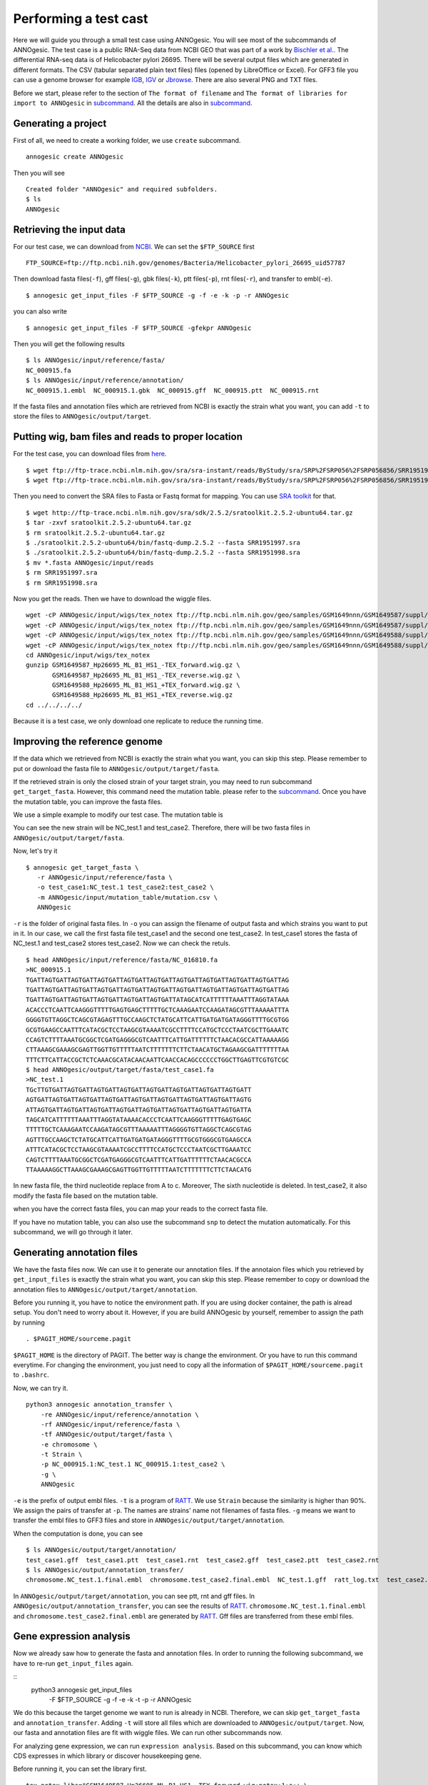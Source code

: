 Performing a test cast
===================

Here we will guide you through a small test case using ANNOgesic. 
You will see most of the subcommands of ANNOgesic. The test case is a public 
RNA-Seq data from NCBI GEO that was part of a work by
`Bischler et al. <http://www.ncbi.nlm.nih.gov/geo/query/acc.cgi?acc=GSE67564>`_.
The differential RNA-seq data is of Helicobacter pylori 26695. 
There will be several output files which are generated in different formats. 
The CSV (tabular separated plain text files) files (opened by LibreOffice or Excel). 
For GFF3 file you can use a genome browser for example `IGB <http://bioviz.org/igb/index.html>`_, 
`IGV <https://www.broadinstitute.org/igv/>`_ or `Jbrowse <http://jbrowse.org/>`_.
There are also several PNG and TXT files.

Before we start, please refer to the section of ``The format of filename`` and 
``The format of libraries for import to ANNOgesic`` in 
`subcommand <https://github.com/Sung-Huan/ANNOgesic/blob/master/docs/source/subcommands.rst>`_. 
All the details are also in `subcommand <https://github.com/Sung-Huan/ANNOgesic/blob/master/docs/source/subcommands.rst>`_.

Generating a project
--------------------

First of all, we need to create a working folder, we use ``create`` subcommand.

::

    annogesic create ANNOgesic

Then you will see 

::

    Created folder "ANNOgesic" and required subfolders.
    $ ls 
    ANNOgesic

Retrieving the input data
-------------------

For our test case, we can download from `NCBI <ftp://ftp.ncbi.nih.gov/genomes/Bacteria/Helicobacter_pylori_26695_uid57787/>`_.
We can set the ``$FTP_SOURCE`` first

::

    FTP_SOURCE=ftp://ftp.ncbi.nih.gov/genomes/Bacteria/Helicobacter_pylori_26695_uid57787

Then download fasta files(``-f``), gff files(``-g``), gbk files(``-k``), ptt files(``-p``), 
rnt files(``-r``), and transfer to embl(``-e``).

::

    $ annogesic get_input_files -F $FTP_SOURCE -g -f -e -k -p -r ANNOgesic

you can also write 

::

    $ annogesic get_input_files -F $FTP_SOURCE -gfekpr ANNOgesic

Then you will get the following results

::

    $ ls ANNOgesic/input/reference/fasta/
    NC_000915.fa
    $ ls ANNOgesic/input/reference/annotation/
    NC_000915.1.embl  NC_000915.1.gbk  NC_000915.gff  NC_000915.ptt  NC_000915.rnt

If the fasta files and annotation files which are retrieved from NCBI is exactly the strain what you want,
you can add ``-t`` to store the files to ``ANNOgesic/output/target``.

Putting wig, bam files and reads to proper location
------------------
For the test case, you can download files from 
`here <http://www.ncbi.nlm.nih.gov/geo/query/acc.cgi?acc=GSE67564>`_.

::

    $ wget ftp://ftp-trace.ncbi.nlm.nih.gov/sra/sra-instant/reads/ByStudy/sra/SRP%2FSRP056%2FSRP056856/SRR1951997/SRR1951997.sra
    $ wget ftp://ftp-trace.ncbi.nlm.nih.gov/sra/sra-instant/reads/ByStudy/sra/SRP%2FSRP056%2FSRP056856/SRR1951998/SRR1951998.sra

Then you need to convert the SRA files to Fasta or Fastq format for mapping. You can 
use `SRA toolkit <http://www.ncbi.nlm.nih.gov/books/NBK158900/>`_ for that.

::
  
   $ wget http://ftp-trace.ncbi.nlm.nih.gov/sra/sdk/2.5.2/sratoolkit.2.5.2-ubuntu64.tar.gz
   $ tar -zxvf sratoolkit.2.5.2-ubuntu64.tar.gz
   $ rm sratoolkit.2.5.2-ubuntu64.tar.gz
   $ ./sratoolkit.2.5.2-ubuntu64/bin/fastq-dump.2.5.2 --fasta SRR1951997.sra
   $ ./sratoolkit.2.5.2-ubuntu64/bin/fastq-dump.2.5.2 --fasta SRR1951998.sra
   $ mv *.fasta ANNOgesic/input/reads
   $ rm SRR1951997.sra
   $ rm SRR1951998.sra

Now you get the reads. Then we have to download the wiggle files.

::

    wget -cP ANNOgesic/input/wigs/tex_notex ftp://ftp.ncbi.nlm.nih.gov/geo/samples/GSM1649nnn/GSM1649587/suppl/GSM1649587%5FHp26695%5FML%5FB1%5FHS1%5F%2DTEX%5Fforward%2Ewig%2Egz
    wget -cP ANNOgesic/input/wigs/tex_notex ftp://ftp.ncbi.nlm.nih.gov/geo/samples/GSM1649nnn/GSM1649587/suppl/GSM1649587%5FHp26695%5FML%5FB1%5FHS1%5F%2DTEX%5Freverse%2Ewig%2Egz
    wget -cP ANNOgesic/input/wigs/tex_notex ftp://ftp.ncbi.nlm.nih.gov/geo/samples/GSM1649nnn/GSM1649588/suppl/GSM1649588%5FHp26695%5FML%5FB1%5FHS1%5F%2BTEX%5Fforward%2Ewig%2Egz
    wget -cP ANNOgesic/input/wigs/tex_notex ftp://ftp.ncbi.nlm.nih.gov/geo/samples/GSM1649nnn/GSM1649588/suppl/GSM1649588%5FHp26695%5FML%5FB1%5FHS1%5F%2BTEX%5Freverse%2Ewig%2Egz
    cd ANNOgesic/input/wigs/tex_notex
    gunzip GSM1649587_Hp26695_ML_B1_HS1_-TEX_forward.wig.gz \
           GSM1649587_Hp26695_ML_B1_HS1_-TEX_reverse.wig.gz \
           GSM1649588_Hp26695_ML_B1_HS1_+TEX_forward.wig.gz \
           GSM1649588_Hp26695_ML_B1_HS1_+TEX_reverse.wig.gz
    cd ../../../../

Because it is a test case, we only download one replicate to reduce the running time.

Improving the reference genome
------------------

If the data which we retrieved from NCBI is exactly the strain what you want, you can skip this step. 
Please remember to put or download the fasta file to ``ANNOgesic/output/target/fasta``.

If the retrieved strain is only the closed strain of your target strain, you may need to run 
subcommand ``get_target_fasta``. However, this command need the mutation table. please refer 
to the `subcommand <https://github.com/Sung-Huan/ANNOgesic/blob/master/docs/source/subcommands.rst>`_. 
Once you have the mutation table, you can improve the fasta files.

We use a simple example to modify our test case. The mutation table is 

==========   ============    ============   ========    =========    ====================    =============    =======    ===========
#target_id   reference_id    reference_nt   position    target_nt    impact of correction    locus tag        gene       Description
----------   ------------    ------------   --------    ---------    --------------------    -------------    -------    -----------
NC_test.1    NC_000915.1     a              3           c            (blank)                 SAOUHSC_00002    dnaA        XXXXXX
NC_test.1    NC_000915.1     t              6           -            deletion                (blank)	      (blank)     YYYYYY
test_case2   NC_000915.1     -              6           g            insertion               SAOUHSC_00132    (blank)     (blank)
==========   ===========     ============   ========    =========    ====================    =============    =======     ==========	

You can see the new strain will be NC_test.1 and test_case2. Therefore, there will be 
two fasta files in ``ANNOgesic/output/target/fasta``.

Now, let's try it

::

     $ annogesic get_target_fasta \
        -r ANNOgesic/input/reference/fasta \
        -o test_case1:NC_test.1 test_case2:test_case2 \
        -m ANNOgesic/input/mutation_table/mutation.csv \
        ANNOgesic

``-r`` is the folder of original fasta files. In ``-o`` you can assign the filename of output fasta and 
which strains you want to put in it. In our case, we call the first fasta file test_case1 and the 
second one test_case2. In test_case1 stores the fasta of NC_test.1 and test_case2 stores test_case2. 
Now we can check the retuls.

::

    $ head ANNOgesic/input/reference/fasta/NC_016810.fa
    >NC_000915.1
    TGATTAGTGATTAGTGATTAGTGATTAGTGATTAGTGATTAGTGATTAGTGATTAGTGATTAGTGATTAG
    TGATTAGTGATTAGTGATTAGTGATTAGTGATTAGTGATTAGTGATTAGTGATTAGTGATTAGTGATTAG
    TGATTAGTGATTAGTGATTAGTGATTAGTGATTAGTGATTATAGCATCATTTTTTAAATTTAGGTATAAA
    ACACCCTCAATTCAAGGGTTTTTGAGTGAGCTTTTTGCTCAAAGAATCCAAGATAGCGTTTAAAAATTTA
    GGGGTGTTAGGCTCAGCGTAGAGTTTGCCAAGCTCTATGCATTCATTGATGATGATAGGGTTTTGCGTGG
    GCGTGAAGCCAATTTCATACGCTCCTAAGCGTAAAATCGCCTTTTCCATGCTCCCTAATCGCTTGAAATC
    CCAGTCTTTTAAATGCGGCTCGATGAGGGCGTCAATTTCATTGATTTTTTCTAACACGCCATTAAAAAGG
    CTTAAAGCGAAAGCGAGTTGGTTGTTTTTAATCTTTTTTTCTTCTAACATGCTAGAAGCGATTTTTTTAA
    TTTCTTCATTACCGCTCTCAAACGCATACAACAATTCAACCACAGCCCCCCTGGCTTGAGTTCGTGTCGC
    $ head ANNOgesic/output/target/fasta/test_case1.fa
    >NC_test.1
    TGcTTGTGATTAGTGATTAGTGATTAGTGATTAGTGATTAGTGATTAGTGATTAGTGATT
    AGTGATTAGTGATTAGTGATTAGTGATTAGTGATTAGTGATTAGTGATTAGTGATTAGTG
    ATTAGTGATTAGTGATTAGTGATTAGTGATTAGTGATTAGTGATTAGTGATTAGTGATTA
    TAGCATCATTTTTTAAATTTAGGTATAAAACACCCTCAATTCAAGGGTTTTTGAGTGAGC
    TTTTTGCTCAAAGAATCCAAGATAGCGTTTAAAAATTTAGGGGTGTTAGGCTCAGCGTAG
    AGTTTGCCAAGCTCTATGCATTCATTGATGATGATAGGGTTTTGCGTGGGCGTGAAGCCA
    ATTTCATACGCTCCTAAGCGTAAAATCGCCTTTTCCATGCTCCCTAATCGCTTGAAATCC
    CAGTCTTTTAAATGCGGCTCGATGAGGGCGTCAATTTCATTGATTTTTTCTAACACGCCA
    TTAAAAAGGCTTAAAGCGAAAGCGAGTTGGTTGTTTTTAATCTTTTTTTCTTCTAACATG

In new fasta file, the third nucleotide replace from A to c. Moreover, The sixth nucleotide is deleted.
In test_case2, it also modify the fasta file based on the mutation table.

when you have the correct fasta files, you can map your reads to the correct fasta file.

If you have no mutation table, you can also use the subcommand ``snp`` to detect the mutation automatically. 
For this subcommand, we will go through it later.

Generating annotation files
-------------------

We have the fasta files now. We can use it to generate our annotation files. If the annotaion files which 
you retrieved by ``get_input_files`` is exactly the strain what you want, you can skip this step. Please 
remember to copy or download the annotation files to ``ANNOgesic/output/target/annotation``.

Before you running it, you have to notice the environment path. If you are using docker container, the 
path is alread setup. You don't need to worry about it. However, if you are build ANNOgesic by 
yourself, remember to assign the path by running

::

    . $PAGIT_HOME/sourceme.pagit

``$PAGIT_HOME`` is the directory of PAGIT. The better way is change the environment. Or you have to run 
this command everytime. For changing the environment, you just need to copy all the information of 
``$PAGIT_HOME/sourceme.pagit`` to ``.bashrc``.

Now, we can try it.

::

    python3 annogesic annotation_transfer \
        -re ANNOgesic/input/reference/annotation \
        -rf ANNOgesic/input/reference/fasta \
        -tf ANNOgesic/output/target/fasta \
        -e chromosome \
        -t Strain \
        -p NC_000915.1:NC_test.1 NC_000915.1:test_case2 \
        -g \
        ANNOgesic

``-e`` is the prefix of output embl files. ``-t`` is a program of `RATT <http://ratt.sourceforge.net/>`_.
We use ``Strain`` because the similarity is higher than 90%. We assign the pairs of transfer at ``-p``. 
The names are strains' name not filenames of fasta files. ``-g`` means we want to transfer the embl files 
to GFF3 files and store in ``ANNOgesic/output/target/annotation``.

When the computation is done, you can see

::

    $ ls ANNOgesic/output/target/annotation/
    test_case1.gff  test_case1.ptt  test_case1.rnt  test_case2.gff  test_case2.ptt  test_case2.rnt
    $ ls ANNOgesic/output/annotation_transfer/
    chromosome.NC_test.1.final.embl  chromosome.test_case2.final.embl  NC_test.1.gff  ratt_log.txt  test_case2.gff

In ``ANNOgesic/output/target/annotation``, you can see ptt, rnt and gff files. In ``ANNOgesic/output/annotation_transfer``,
you can see the results of `RATT <http://ratt.sourceforge.net/>`_. ``chromosome.NC_test.1.final.embl`` and 
``chromosome.test_case2.final.embl`` are generated by `RATT <http://ratt.sourceforge.net/>`_. Gff files are 
transferred from these embl files.

Gene expression analysis
-----------------

Now we already saw how to generate the fasta and annotation files. In order to running
the following subcommand, we have to re-run ``get_input_files`` again.

:: 
    python3 annogesic get_input_files \
        -F $FTP_SOURCE \
        -g \
        -f \
        -e \
        -k \
        -t \
        -p \
        -r \
        ANNOgesic

We do this because the target genome we want to run is already in NCBI. Therefore, we can skip ``get_target_fasta`` 
and ``annotation_transfer``. Adding ``-t`` will store all files which are downloaded to ``ANNOgesic/output/target``.
Now, our fasta and annotation files are fit with wiggle files. We can run other subcommands now.

For analyzing gene expression, we can run ``expression analysis``. Based on this subcommand, you can 
know which CDS expresses in which library or discover housekeeping gene.

Before running it, you can set the library first.

::

    tex_notex_libs="GSM1649587_Hp26695_ML_B1_HS1_-TEX_forward.wig:notex:1:a:+ \
                    GSM1649587_Hp26695_ML_B1_HS1_-TEX_reverse.wig:notex:1:a:- \
                    GSM1649588_Hp26695_ML_B1_HS1_+TEX_forward.wig:tex:1:a:+ \
                    GSM1649588_Hp26695_ML_B1_HS1_+TEX_reverse.wig:tex:1:a:-"

The command would be like

::

    python3 annogesic expression_analysis \
        -g ANNOgesic/output/target/annotation \
        -tl $tex_notex_libs \
        -tw ANNOgesic/input/wigs/tex_notex \
        -f CDS \
        -rt 1 \
        ANNOgesic

It will generate several gff files and statistics files.

::

    $ ls ANNOgesic/output/target/annotation/for_libs/gffs
    NC_000915_CDS_1_texnotex.gff  NC_000915_CDS_all_libs.gff  NC_000915_CDS_at_least_one_lib.gff  NC_000915_CDS_no_express.gff
    $ ls ANNOgesic/output/target/annotation/for_libs/statistics
    CDS_high_express_analysis_0-500.png     CDS_high_express_analysis_500-1000.png NC_000915_CDS.csv

``NC_000915_CDS_1_texnotex.gff`` stores the CDS which express in the library of 1_texnotex. In our definition 
of library, it is ``GSM1649587_Hp26695_ML_B1_HS1``. ``NC_000915_CDS_all_lib.gff`` is the CDS which express in all libraries.
``NC_000915_CDS_at_least_one_lib.gff`` stores the CDS which express at least one library. ``NC_000915_CDS_no_express.gff`` 
is the CDS which don't express in any libraries.
``CDS_high_express_analysis_0-500.png`` is the heatmap for first 500 CDS according to locus tag.
``CDS_high_express_analysis_500-1000.png`` is the heatmap from 500 to 1000 CDS according to locus tag.

TSS and processing site prediction and optimization
-----------------

Before running ``tsspredator``, if you want to use the optimized parameters, 
you need to run ``optimize_TSSpredator`` first.

Then need to manual check some TSS. In our experience, we recommand you detect more than 50 TSS and longer than 100kb. 
For test case, we can just copy the default parameter as a manual detected ones. This is only for test. If you are 
running your own data and you have manual detected TSS, please use it.

::

    python3 annogesic tsspredator \
        -w ANNOgesic/input/wigs/tex_notex \
        -f ANNOgesic/output/target/fasta \
        -g ANNOgesic/output/target/annotation \
        -l $tex_notex_libs \
        -p test \
        ANNOgesic
    mv ANNOgesic/output/TSS/gffs/NC_000915_TSS.gff ANNOgesic/input/manual_TSS

Now, we have a fake manual detected TSS file. we can try optimization of TSS right now.

::

    python3 annogesic optimize_tsspredator \
        -w ANNOgesic/input/wigs/tex_notex \
        -fs ANNOgesic/output/target/fasta \
        -g ANNOgesic/output/target/annotation \
        -n NC_000915.1 \
        -l $tex_notex_libs \
        -p TSS -s 25 \
        -m ANNOgesic/input/manual_TSS/NC_000915_TSS.gff  \
        ANNOgesic
    ...
    Current Parameter:step=16_height=0.5_reduction_height=0.1_factor=8.3_reduction_factor=2.4_base_height=0.068_enrichment_factor=3.0_processing_factor=2.4
    Current:TP=665  TP_rate=0.38394919168591224     FP=23   FP_rate=1.3804403604749916e-05  FN=1067 Missing_ratio=0.6160508083140878
    Best Parameter:height=0.5       reduction_height=0.1    factor=8.3      reduction_factor=2.4    base_height=0.068       enrichment_factor=3.0   processing_factor=2.4
    Best:TP=665     TP_rate=0.38394919168591224     FP=23   FP_rate=1.3804403604749916e-05  FN=1067 Missing_ratio=0.6160508083140878
    Current Parameter:step=17_height=0.5_reduction_height=0.1_factor=9.6_reduction_factor=6.4_base_height=0.1_enrichment_factor=3.0_processing_factor=1.0
    Current:TP=539  TP_rate=0.3112009237875289      FP=13   FP_rate=7.802488993989082e-06   FN=1193 Missing_ratio=0.6887990762124712
    Best Parameter:height=0.5       reduction_height=0.1    factor=8.3      reduction_factor=2.4    base_height=0.068       enrichment_factor=3.0   processing_factor=2.4
    Best:TP=665     TP_rate=0.38394919168591224     FP=23   FP_rate=1.3804403604749916e-05  FN=1067 Missing_ratio=0.6160508083140878
    Current Parameter:step=18_height=1.4_reduction_height=0.1_factor=8.3_reduction_factor=2.8_base_height=0.1_enrichment_factor=3.0_processing_factor=1.0
    Current:TP=433  TP_rate=0.25    FP=11   FP_rate=6.602106071836916e-06   FN=1299 Missing_ratio=0.75
    Best Parameter:height=0.5       reduction_height=0.1    factor=8.3      reduction_factor=2.4    base_height=0.068       enrichment_factor=3.0   processing_factor=2.4
    Best:TP=665     TP_rate=0.38394919168591224     FP=23   FP_rate=1.3804403604749916e-05  FN=1067 Missing_ratio=0.6160508083140878
    Current Parameter:step=19_height=0.5_reduction_height=0.1_factor=8.3_reduction_factor=4.9_base_height=0.1_enrichment_factor=3.0_processing_factor=5.6
    Current:TP=582  TP_rate=0.33602771362586603     FP=16   FP_rate=9.603063377217333e-06   FN=1150 Missing_ratio=0.663972286374134
    Best Parameter:height=0.5       reduction_height=0.1    factor=8.3      reduction_factor=2.4    base_height=0.068       enrichment_factor=3.0   processing_factor=2.4
    Best:TP=665     TP_rate=0.38394919168591224     FP=23   FP_rate=1.3804403604749916e-05  FN=1067 Missing_ratio=0.6160508083140878
    ...

``optimize_TSSpredator`` will compare gff files of manual checked TSS and predicted TSS to find the best parameters. 
You can check the results and parameters of each step in screen. we set the steps only 20 for testing. 
When the program finished, you can find several files.

::

    $ ls ANNOgesic/output/TSS/optimized_TSSpredator/
    best.csv  log.txt  stat.csv

``best.csv`` is for the best parameters; ``stat.csv`` is for the parameters of each step.

Let's assume the best parameters are height is 0.4, height_reduction is 0.2, factor is 2.0, factor_reduction is 0.5, 
base_height is 0.0, enrichment_factor is 2.0, processing_factor is 1.5. Now we can set the parameter set for running  
``tss``.

::

    python3 annogesic tsspredator \
        -w ANNOgesic/input/wigs/tex_notex \
        -f ANNOgesic/output/target/fasta \
        -g ANNOgesic/output/target/annotation \
        -l $tex_notex_libs \
        -p test \
        -he 0.4 \
        -rh 0.2 \
        -fa 2.0 \
        -rf 0.5 \
        -bh 0.0 \
        -ef 2.0 \
        -pf 1.5 \
        -s \
        -v \
        -m ANNOgesic/input/manual_TSS/NC_000915_TSS.gff \
        ANNOgesic

If you set the manual checked TSS ``-m``, the subcommand will merge the manual checked TSS with predicted TSS. 
If you didn't set it, the subcommand will only produce predicted TSS. You will get gff file, MasterTable and statistic file.

::

    $ ls ANNOgesic/output/TSS/gffs/
    NC_000915_TSS.gff
    $ ls ANNOgesic/output/TSS/MasterTables/MasterTable_NC_000915.1/
    AlignmentStatistics.tsv  err.txt  log.txt  MasterTable.tsv  superConsensus.fa  superTSS.gff  superTSStracks.gff  test_super.fa  test_super.gff  test_TSS.gff  TSSstatistics.tsv
    $ ls ANNOgesic/output/TSS/statistics/NC_000915/
    stat_compare_TSSpredator_manual_NC_000915.csv  stat_gene_vali_NC_000915.csv  stat_TSS_class_NC_000915.csv  stat_TSS_libs_NC_000915.csv  TSS_class_NC_000915.1.png  TSS_venn_NC_000915.1.png

If you want to predict processing site, the procedures are the same. You just need to change the program from TSS to 
processing_site (``-t``).

Performing transcript assembly
----------------

For detecting transcript boundary, transcript assembly is the basic feature. 
we can use the subcommand ``transcript_assembly`` to do it. Normally, we strongly 
recommand you to get fragmented libraries for ``transcript_assembly``. However, there is no 
fragmented libraries available in the database. Therefore, we only use TEX +/- to do it.

The command would be like the following.

::

    python3 annogesic transcript_assembly \
        -g ANNOgesic/output/target/annotation \
        -tw ANNOgesic/input/wigs/tex_notex \
        -tl $tex_notex_libs \
        -rt 1 \
        -te 2 \
        -ct ANNOgesic/output/TSS/gffs \
        -cg ANNOgesic/output/target/annotation \
        ANNOgesic

It will generate gff files. Because we also compared with TSS and annotation files, it will generate statistics files.

::

    $ ls ANNOgesic/output/transcriptome_assembly/gffs
    NC_000915_transcript.gff
    $ ls ANNOgesic/output/transcriptome_assembly/statistics
    stat_compare_Transcriptome_assembly_CDS_NC_000915.csv  stat_compare_Transcriptome_assembly_TSS_NC_000915.csv

Prediction of terminator
----------------------

For predicting terminator, we can use subcommand ``terminator``. The command is like following.

::

    python3 annogesic terminator \
        -f ANNOgesic/output/target/fasta \
        -g ANNOgesic/output/target/annotation \
        -s \
        -tw ANNOgesic/input/wigs/tex_notex \
        -a ANNOgesic/output/transcriptome_assembly/gffs \
        -tl $tex_notex_libs \
        -te 2 -rt 1 -tb \
        ANNOgesic

It will generate three different kinds of gff files and tables.

::

    $ ls ANNOgesic/output/terminator/gffs/
    all_candidates  detect  express
    $ ls ANNOgesic/output/terminator/tables
    all_candidates  detect  express

``all_candidates`` is for all candidates; ``express`` is for the candidates which have expression; 
``detect`` is for the candidates which have dramatic decreasing coverage. There is a gff file or table for 
each folder.

::

    $ ls ANNOgesic/output/terminator/gffs/detect
    NC_000915_term.gff
    $ ls ANNOgesic/output/terminator/gffs/express
    NC_000915_term.gff
    $ ls ANNOgesic/output/terminator/gffs/all_candidates
    NC_000915_term.gff
    $ ls ANNOgesic/output/terminator/tables/detect
    NC_000915_term.csv
    $ ls ANNOgesic/output/terminator/tables/express
    NC_000915_term.csv
    $ ls ANNOgesic/output/terminator/tables/all_candidates
    NC_000915_term.csv

In transtermhp folder, there are the output files from `TranstermHP <http://transterm.cbcb.umd.edu/>`_.

::

    $ ls ANNOgesic/output/terminator/transtermhp/NC_000915.1
    NC_000915.1_best_terminator_after_gene.bag  NC_000915.1_terminators.txt  NC_000915.1_terminators_within_robust_tail-to-tail_regions.t2t

Moreover, the statistics files are stored in ``statistics``.

::

    $ ls ANNOgesic/output/terminator/statistics/
    stat_NC_000915.csv

Generating UTR
--------------

Now, we have the information of TSS, transcripts and terminators. We can detect the 5'UTR and 3'UTR easily by using 
the subcommand ``utr``.

::

    python3 annogesic utr \
        -g ANNOgesic/output/target/annotation \
        -t ANNOgesic/output/TSS/gffs \
        -a ANNOgesic/output/transcriptome_assembly/gffs \
        -e ANNOgesic/output/terminator/gffs/detect \
        ANNOgesic

If your TSS is not generated by ANNOgesic, please assign ``-s``, it will classify the TSS to generate UTR.
The gff files and statistics files will be stored in ``5UTR`` and ``3UTR``.

::

    $ ls ANNOgesic/output/UTR/3UTR
    gffs/       statistics/
    $ ls ANNOgesic/output/UTR/5UTR
    gffs/       statistics/
    $ ls ANNOgesic/output/UTR/3UTR/gffs
    NC_000915_3UTR.gff
    $ ls ANNOgesic/output/UTR/5UTR/gffs
    NC_000915_5UTR.gff
    $ ls ANNOgesic/output/UTR/5UTR/statistics
    NC_000915_all_5utr_length.png
    $ ls ANNOgesic/output/UTR/3UTR/statistics
    NC_000915_all_3utr_length.png

Until now, you have all information for defining the transcript boundary.

Integrating to operon and suboperon
-----------------

Now, we already had TSS, transcript, terminator, CDS, UTR. We can integrate all these information to 
detect operons and suboperons. You can use the subcommand ``operon`` to get it.

::

    python3 annogesic operon \
        -g ANNOgesic/output/target/annotation \
        -t ANNOgesic/output/TSS/gffs \
        -a ANNOgesic/output/transcriptome_assembly/gffs \
        -u5 ANNOgesic/output/UTR/5UTR/gffs \
        -u3 ANNOgesic/output/UTR/3UTR/gffs \
        -e ANNOgesic/output/terminator/gffs/detect \
        -s -c \
        ANNOgesic

``operon`` will generate three folders to store gff files, tables and statistics files.

::

    $ ls ANNOgesic/output/operons/
    gffs  statistics  tables
    $ ls ANNOgesic/output/operons/gffs/
    NC_000915_all_features.gff
    $ ls ANNOgesic/output/operons/tables/
    operon_NC_000915.csv
    $ ls ANNOgesic/output/operons/statistics/
    stat_operon_NC_000915.csv

Prediction of sRNA and sORF
-----------------

Based on comparison of trascripts and CDS information, we can detect intergenic sRNA. Moreover, we 
have the information of TSS and processing sites. We can detect UTR derived sRNA, too. You can 
get sRNA by running subcommand ``srna``. Normally, we would recommand you use fragmented libraries to 
compute ``srna``. However, we can't get it right now. We use TEX +/- for this test case.

Before ŕunning ``srna``, we have to get `BSRD <http://www.bac-srna.org/BSRD/index.jsp>`_ and 
`nr database <ftp://ftp.ncbi.nih.gov/blast/db/FASTA/>`_. Please download it and store in ``ANNOgesic/input/database``.
If you want to store to other folders, please change ``-sd`` and ``-od``. Then running the following 
command.

::

    python3 annogesic srna \
        -d 1 2 3 4 \
        -g ANNOgesic/output/target/annotation \
        -t ANNOgesic/output/TSS/gffs \
        -p ANNOgesic/output/processing_site/gffs \
        -a ANNOgesic/output/transcriptome_assembly/gffs \
        -tw ANNOgesic/input/wigs/tex_notex \
        -f ANNOgesic/output/target/fasta \
        -m -u -fd \
        -sd ANNOgesic/input/database/sRNA_database \
        -nd ANNOgesic/input/database/nr \
        -tl $tex_notex_libs \
        -te 2 \
        -rt 1 \
        -ba -sb \
        ANNOgesic

Because we have no information of sORF right now, we can't compare sRNA and sORF. If you already have 
the information of sORF, you can assign ``-d 1 2 3 4 5`` and ``-O`` for the path of sORF. It will compare 
sORF ans sRNA.

The output of ``srna`` will be the following.

::

    $ ls ANNOgesic/output/sRNA/
    blast_result_and_misc  gffs  log.txt  mountain_plot  sec_structure  sRNA_2d_NC_000915  sRNA_seq_NC_000915  statistics  tables

``blast_result_and_misc`` will store the results of blast; ``mountain_plot`` will store the mountain plots; 
``sec_structure`` will store the plots of secondary structure of sRNA; ``statistics`` will store statistics files.

``sRNA_2d_NC_000915`` and ``sRNA_seq_NC_000915`` are text file of sequence of sRNA and secondary structure of sRNA.

::

    $ ls ANNOgesic/output/sRNA/blast_result_and_misc/
    nr_blast_NC_000915.txt  sRNA_blast_NC_000915.txt
    $ ls ANNOgesic/output/sRNA/mountain_plot/NC_000915/
    srna0_NC_000915.1_16651_16765_-_mountain.pdf        srna138_NC_000915.1_1496938_1497216_-_mountain.pdf  srna25_NC_000915.1_444979_445114_+_mountain.pdf  srna63_NC_000915.1_761094_761174_+_mountain.pdf
    srna100_NC_000915.1_1164252_1164295_-_mountain.pdf  srna139_NC_000915.1_1502542_1502637_+_mountain.pdf  srna26_NC_000915.1_445012_445139_-_mountain.pdf  srna64_NC_000915.1_773130_773564_+_mountain.pdf
    ...
    ls ANNOgesic/output/sRNA/sec_structure/dot_plot/NC_000915/
    srna0_NC_000915.1_16651_16765_-_dp.pdf        srna138_NC_000915.1_1496938_1497216_-_dp.pdf  srna25_NC_000915.1_444979_445114_+_dp.pdf  srna63_NC_000915.1_761094_761174_+_dp.pdf
    srna100_NC_000915.1_1164252_1164295_-_dp.pdf  srna139_NC_000915.1_1502542_1502637_+_dp.pdf  srna26_NC_000915.1_445012_445139_-_dp.pdf  srna64_NC_000915.1_773130_773564_+_dp.pdf
    ...
    $ ls ANNOgesic/output/sRNA/sec_structure/sec_plot/NC_000915/
    srna0_NC_000915.1_16651_16765_-_rss.pdf        srna138_NC_000915.1_1496938_1497216_-_rss.pdf  srna25_NC_000915.1_444979_445114_+_rss.pdf  srna63_NC_000915.1_761094_761174_+_rss.pdf
    srna100_NC_000915.1_1164252_1164295_-_rss.pdf  srna139_NC_000915.1_1502542_1502637_+_rss.pdf  srna26_NC_000915.1_445012_445139_-_rss.pdf  srna64_NC_000915.1_773130_773564_+_rss.pdf
    ...
    $ ls ANNOgesic/output/sRNA/statistics/
    stat_sRNA_blast_class_NC_000915.csv  stat_sRNA_class_NC_000915.csv

For ``gffs`` and ``tables``, they are divided by three kinds of results. ``all_candidates`` is for all candidates 
without filtering; ``best`` is for the best candidates of sRNA after filtering; ``for_class`` is for each class of sRNA which you 
imported before. For our test case, we import TSS(class 1), folding energy(class 2), blast to nr(class 3), 
blast to sRNA database(class 4 for without homologs, class 5 for with homologs).

::

    $ ls ANNOgesic/output/sRNA/gffs/
    all_candidates  best  for_class
    $ ls ANNOgesic/output/sRNA/tables/
    all_candidates  best  for_class
    $ ls ANNOgesic/output/sRNA/gffs/all_candidates/
    NC_000915_sRNA.gff
    $ ls ANNOgesic/output/sRNA/tables/all_candidates/
    NC_000915_sRNA.csv
    $ ls ANNOgesic/output/sRNA/gffs/best/
    NC_000915_sRNA.gff
    $ ls ANNOgesic/output/sRNA/tables/best/
    NC_000915_sRNA.csv
    $ ls ANNOgesic/output/sRNA/gffs/for_class/NC_000915/
    class_1_all.gff                          class_1_class_2_class_3_class_5_all.gff  class_1_class_3_class_4_all.gff  class_2_all.gff                  class_2_class_4_all.gff  class_3_class_5_all.gff
    class_1_class_2_all.gff                  class_1_class_2_class_4_all.gff          class_1_class_3_class_5_all.gff  class_2_class_3_all.gff          class_2_class_5_all.gff  class_4_all.gff
    class_1_class_2_class_3_all.gff          class_1_class_2_class_5_all.gff          class_1_class_4_all.gff          class_2_class_3_class_4_all.gff  class_3_all.gff          class_5_all.gff
    class_1_class_2_class_3_class_4_all.gff  class_1_class_3_all.gff                  class_1_class_5_all.gff          class_2_class_3_class_5_all.gff  class_3_class_4_all.gff
    $ ls ANNOgesic/output/sRNA/tables/for_class/NC_000915/
    class_1_all.csv                          class_1_class_2_class_3_class_5_all.csv  class_1_class_3_class_4_all.csv  class_2_all.csv                  class_2_class_4_all.csv  class_3_class_5_all.csv
    class_1_class_2_all.csv                  class_1_class_2_class_4_all.csv          class_1_class_3_class_5_all.csv  class_2_class_3_all.csv          class_2_class_5_all.csv  class_4_all.csv
    class_1_class_2_class_3_all.csv          class_1_class_2_class_5_all.csv          class_1_class_4_all.csv          class_2_class_3_class_4_all.csv  class_3_all.csv          class_5_all.csv
    class_1_class_2_class_3_class_4_all.csv  class_1_class_3_all.csv                  class_1_class_5_all.csv          class_2_class_3_class_5_all.csv  class_3_class_4_all.csv    

As we know, the sORF also has no annotation information and has coverage. Therefore, the potential sRNA 
may be sORF not sRNA. Therefore, it is a good idea to have the information of sORF. You can use subcommand 
``sorf`` to get it.

::

    python3 annogesic sorf \
        -g ANNOgesic/output/target/annotation \
        -t ANNOgesic/output/TSS/gffs \
        -a ANNOgesic/output/transcriptome_assembly/gffs \
        -tw ANNOgesic/input/wigs/tex_notex \
        -f ANNOgesic/output/target/fasta \
        -s ANNOgesic/output/sRNA/gffs/best \
        -tl $tex_notex_libs \
        -te 2 -rt 1 -u \
        ANNOgesic

For the generating best gff file, you can decide which information you want to use for filtering. The options 
are ribosomal binding site, starting from TSS and non-overlaping with sRNA.
Then you can get the gff files, statistics files and tables. Based on the information of TSS and 
sRNA, the gff files and tables will be divided by ``all_candidates`` and ``best``.

::

    $ ls ANNOgesic/output/sORF/gffs/all_candidates/
    NC_000915_sORF.gff
    $ ls ANNOgesic/output/sORF/gffs/best/
    NC_000915_sORF.gff
    $ ls ANNOgesic/output/sORF/tables/all_candidates/
    NC_000915_sORF.csv
    $ ls ANNOgesic/output/sORF/tables/best/
    NC_000915_sORF.csv
    $ ls ANNOgesic/output/sORF/statistics/
    stat_NC_000915_sORF.csv

Performing sRNA target prediction
------------------

Now we have the sRNA candidates. If you want to know the targets of these sRNA, you can use ``srna_target`` 
to get these information.

::

    python3 annogesic srna_target \
        -g ANNOgesic/output/target/annotation \
        -f ANNOgesic/output/target/fasta \
        -r ANNOgesic/output/sRNA/gffs/best \
        -q NC_000915.1:+:13666:13701 \
        -p both \
        ANNOgesic

For testing, we just did the prediction to one sRNA. You can also assign several of sRNA like 
``NC_000915.1:+:13666:13701 NC_000915.1:-:16651:16765``. If you want to compute all sRNA, you 
can assign ``all`` to ``-q``. However, it may take several days.

``srna_target`` will generate several folders.

::

    $ ls ANNOgesic/output/sRNA_targets/
    merge  RNAplex  RNAup  sRNA_seqs  target_seqs

``sRNA_seqs`` and ``target_seqs`` are for the sequences of sRNA and potential targets.

::

    $ ls ANNOgesic/output/sRNA_targets/sRNA_seqs
    NC_000915.1_sRNA.fa
    $ ls ANNOgesic/output/sRNA_targets/target_seqs
    NC_000915.1_target.fa

``RNAplex`` and ``RNAup`` are for the output of `RNAplex and RNAup <http://www.tbi.univie.ac.at/RNA/>`_.

::

    $ ls ANNOgesic/output/sRNA_targets/RNAplex/NC_000915.1/
    NC_000915.1_RNAplex_rank.csv  NC_000915.1_RNAplex.txt
    $ ls ANNOgesic/output/sRNA_targets/RNAup/NC_000915.1/
    NC_000915.1_RNAup.log  NC_000915.1_RNAup_rank.csv  NC_000915.1_RNAup.txt

``merge`` is for the merged results of `RNAplex and RNAup <http://www.tbi.univie.ac.at/RNA/>`_.

::

    $ ls ANNOgesic/output/sRNA_targets/merge/NC_000915.1/
    NC_000915.1_merge.csv  NC_000915.1_overlap.csv

Promoter motif detection
----------------

As long as you have TSS, you can use the subcommand ``promoter`` to get promoter. It will be based on 
the class of TSS to generate the promoters. Therefore, if your TSS data is not computed by ``ANNOgesic``, 
you need to assign ``-s`` and ``-g`` (for annotation files). Then ``promoter`` will help you 
to classify your TSS data.

::

    python3 annogesic promoter \
        -t ANNOgesic/output/TSS/gffs \
        -f ANNOgesic/output/target/fasta \
        -w 50 2-10 \
        ANNOgesic

You can define the length of motif. In our test case, we use ``50`` and ``2-10``. ``2-10`` means the 
width is from 2 to 10.

Based on the class of TSS, it will generate different output files.

::

    $ ls ANNOgesic/output/promoter_analysis/NC_000915
    promoter_motifs_NC_000915_allstrain_all_types_2-10_nt  promoter_motifs_NC_000915_allstrain_internal_50_nt   promoter_motifs_NC_000915_allstrain_secondary_2-10_nt
    promoter_motifs_NC_000915_allstrain_all_types_50_nt    promoter_motifs_NC_000915_allstrain_orphan_2-10_nt   promoter_motifs_NC_000915_allstrain_secondary_50_nt
    promoter_motifs_NC_000915_allstrain_antisense_2-10_nt  promoter_motifs_NC_000915_allstrain_orphan_50_nt     promoter_motifs_NC_000915_allstrain_without_orphan_2-10_nt
    promoter_motifs_NC_000915_allstrain_antisense_50_nt    promoter_motifs_NC_000915_allstrain_primary_2-10_nt  promoter_motifs_NC_000915_allstrain_without_orphan_50_nt
    promoter_motifs_NC_000915_allstrain_internal_2-10_nt   promoter_motifs_NC_000915_allstrain_primary_50_nt
    $ ls ANNOgesic/output/promoter_analysis/NC_000915/promoter_motifs_NC_000915_allstrain_all_types_50_nt/
    logo10.eps  logo1.png  logo3.eps  logo4.png  logo6.eps  logo7.png  logo9.eps      logo_rc10.png  logo_rc2.eps  logo_rc3.png  logo_rc5.eps  logo_rc6.png  logo_rc8.eps  logo_rc9.png  meme.xml
    logo10.png  logo2.eps  logo3.png  logo5.eps  logo6.png  logo8.eps  logo9.png      logo_rc1.eps   logo_rc2.png  logo_rc4.eps  logo_rc5.png  logo_rc7.eps  logo_rc8.png  meme.html
    logo1.eps   logo2.png  logo4.eps  logo5.png  logo7.eps  logo8.png  logo_rc10.eps  logo_rc1.png   logo_rc3.eps  logo_rc4.png  logo_rc6.eps  logo_rc7.png  logo_rc9.eps  meme.txt

Mapping and detecting of circular RNA
-------------------

You may also be interested in circular RNA. The subcommand ``circrna`` can help you to get the information. 
it apply `Segemehl <http://www.bioinf.uni-leipzig.de/Software/segemehl/>`_ to detect circular RNA. Because 
we didn't map the reads of test case before, we can also do it by running ``circrna``. However, if 
you already mapped the reads by other tools. Or you mapped the reads by 
`Segemehl <http://www.bioinf.uni-leipzig.de/Software/segemehl/>`_ without ``-S``. You need to re-mapping again.
If your mapping is generated by `Segemehl <http://www.bioinf.uni-leipzig.de/Software/segemehl/>`_ with ``-S``, 
then you can skip ``-a`` and assign the path of bam files to ``-nb`` or ``-fb``. It can reduce the 
running time.

::

     python3 annogesic circrna \
        -f ANNOgesic/output/target/fasta \
        -p 10 \
        -g ANNOgesic/output/target/annotation \
        -cg -a \
        ANNOgesic

``circrna`` will generate several folders.

::

    $ ls ANNOgesic/output/circRNA/
    circRNA_tables  gffs  segemehl_align  segemehl_splice  statistics

``segemehl_align`` and ``segemehl_splice`` are for the results of 
`Segemehl <http://www.bioinf.uni-leipzig.de/Software/segemehl/>`_. ``segemehl_align`` stores the bam files of 
alignment and ``segemehl_splice`` stores the results of splice detection.

::

    $ ls ANNOgesic/output/circRNA/segemehl_align/NC_000915.1/
    SRR1951997_NC_000915.1.bam  SRR1951998_NC_000915.1.bam
    $ ls ANNOgesic/output/circRNA/segemehl_splice/NC_000915/
    splicesites_all.bed  transrealigned_all.bed    

The gff files, tables and statistics files are stored in ``gffs``, ``circRNA_tables`` and ``statistics``.

::

    $ ls ANNOgesic/output/circRNA/gffs/NC_000915/
    NC_000915_circRNA_all.gff  NC_000915_circRNA_best.gff
    $ ls ANNOgesic/output/circRNA/circRNA_tables/NC_000915/
    circRNA_NC_000915.txt
    $ ls ANNOgesic/output/circRNA/statistics/
    stat_circRNA_NC_000915.csv

``NC_000915_circRNA_all.gff`` is for all circular RNA candidates and ``NC_000915_circRNA_best.gff`` is the 
circular RNA after filering by mapping ratio and comparison of CDS.

SNP calling
--------------

If you want to know the SNP or mutation of your RNA-seq data, you can use ``snp`` to get it.
``snp`` is divided by two part. One part is for comparing with the "reference strain" which is the
closed strain of our strain("target strain"). You can refer to the section of ``Retrieving the input data``.
Because you may not have time to check the mutations between "reference strain" and "target strain",
it is a good way to detect the mutations automatically. You just need to put your bam files of 
mapping with "reference strain" in correct path. It will generate the potential sequence.
The other part is for detecting the mutations of the reads and "target strain". In this part, you 
can know the real mutations of "target strain". Therefore, you need to put the bam files with 
"target strain" to the correct folder.

Before running the subcommand, we must have the bam files. Because we already generated them through 
running ``circrna``, we can just use them. However, please remember that the mapping function of 
``circrna`` is basic one. If you have other request, please do mapping by yourself.

For testing, we only discover the mutation for "target strain" because our mapping is based on the 
fasta of "target strain" - NC_000915. Therefore, we copy the bam files to ``BAMs_map_target``.

::

    cp ANNOgesic/output/circRNA/segemehl_align/NC_000915.1/SRR195199* ANNOgesic/input/BAMs/BAMs_map_target/tex_notex

Then we can run the subcommand.

::

    python3 annogesic snp \
        -t target \
        -p 1 2 3 \
        -tw ANNOgesic/input/BAMs/BAMs_map_target/tex_notex \
        -f ANNOgesic/output/target/fasta \
        ANNOgesic

If you want to compute for comparison of "reference strain" and "target strain", you just need to change 
``-t`` to reference and assign the correct bam files.

``snp`` will generate two folders, ``compare_reference`` is for comparison of "reference strain" and 
"target strain". ``validate_target`` is for real mutations of "target strain"

::

    $ ls ANNOgesic/output/SNP_calling/                                                                                                      
    compare_reference  validate_target

Becaues we run ``validate_target``, you can see there are several folders under ``validate_target``.

::

    $ ls ANNOgesic/output/SNP_calling/validate_target/
    seqs/            SNP_raw_outputs/ SNP_table/       statistics/

All folders are divided by three parts - ``extend_BAQ``, ``with_BAQ`` and ``without_BAQ``.

::

    $ ls ANNOgesic/output/SNP_calling/validate_target/seqs/
    extend_BAQ/  with_BAQ/    without_BAQ/

In ``seqs``, there are the potential sequences.

::

    $ ls ANNOgesic/output/SNP_calling/validate_target/seqs/with_BAQ/NC_000915.1/
    NC_000915.1_NC_000915.1_1_100.fa  NC_000915.1_NC_000915.1_1_13.fa   NC_000915.1_NC_000915.1_1_179.fa  NC_000915.1_NC_000915.1_1_217.fa  NC_000915.1_NC_000915.1_1_256.fa  NC_000915.1_NC_000915.1_1_63.fa
    NC_000915.1_NC_000915.1_1_101.fa  NC_000915.1_NC_000915.1_1_140.fa  NC_000915.1_NC_000915.1_1_17.fa   NC_000915.1_NC_000915.1_1_218.fa  NC_000915.1_NC_000915.1_1_25.fa   NC_000915.1_NC_000915.1_1_64.fa
    ....

``SNP_raw_outputs`` stores the output of `Samtools and Bcftools<https://github.com/samtools>`_. 
``SNP_table`` stores the results after filtering and the index of potential sequence.
``statistics`` stores the statistics and visualization files.

::

    $ ls ANNOgesic/output/SNP_calling/validate_target/SNP_raw_outputs/NC_000915.1/
    NC_000915.1_extend_BAQ.vcf  NC_000915.1_with_BAQ.vcf  NC_000915.1_without_BAQ.vcf
    $ ls ANNOgesic/output/SNP_calling/validate_target/SNP_table/NC_000915.1/
    NC_000915.1_extend_BAQ_depth_only.vcf     NC_000915.1_with_BAQ_depth_only.vcf     NC_000915.1_without_BAQ_depth_only.vcf
    NC_000915.1_extend_BAQ_depth_quality.vcf  NC_000915.1_with_BAQ_depth_quality.vcf  NC_000915.1_without_BAQ_depth_quality.vcf
    NC_000915.1_extend_BAQ_seq_reference.csv  NC_000915.1_with_BAQ_seq_reference.csv  NC_000915.1_without_BAQ_seq_reference.csv
    $ ls ANNOgesic/output/SNP_calling/validate_target/statistics/
    NC_000915.1_extend_BAQ_NC_000915.1_SNP_QUAL.png  NC_000915.1_without_BAQ_NC_000915.1_SNP_QUAL.png  stat_NC_000915.1_with_BAQ_SNP.csv
    NC_000915.1_with_BAQ_NC_000915.1_SNP_QUAL.png    stat_NC_000915.1_extend_BAQ_SNP.csv               stat_NC_000915.1_without_BAQ_SNP.csv

Mapping Gene ontology
------------------

Gene ontology is useful for understanding the function of gene product. ``go_term`` is the 
subcommand for mapping your annotation to gene ontology. Before running ``go_term``, we 
need to prepare some database. First, please download 
`goslim.obo <http://geneontology.org/page/go-slim-and-subset-guide>`_ and 
`go.obo <http://geneontology.org/page/download-ontology>`_ and 
`idmapping_selected.tab <http://www.uniprot.org/downloads>`_.

::

    $ wget -cP ANNOgesic/input/database http://www.geneontology.org/ontology/subsets/goslim_generic.obo
    $ wget -cP ANNOgesic/input/database http://geneontology.org/ontology/go.obo
    $ wget -cP ANNOgesic/input/database ftp://ftp.uniprot.org/pub/databases/uniprot/current_release/knowledgebase/idmapping/idmapping_selected.tab.gz
    $ gunzip ANNOgesic/input/database/idmapping_selected.tab.gz

Now, we have all required database. Let's try it.

::

    python3 annogesic go_term \
        -g ANNOgesic/output/target/annotation\
        ANNOgesic

The output of ``go_term`` will store in ``Go_term_results``. The statistics files and 
visualization files will store in ``statistics``.

::

    $ ls ANNOgesic/output/Go_term/Go_term_results/NC_000915/
    all_strains_uniprot.csv
    $ ls ANNOgesic/output/Go_term/statistics/NC_000915/
    figs  stat_NC_000915.csv
    $ ls ANNOgesic/output/Go_term/statistics/NC_000915/figs/
    NC_000915.1_biological_process.png  NC_000915.1_cellular_component.png  NC_000915.1_molecular_function.png  NC_000915.1_three_roots.png

Prediction of Subcellular localization
------------------

Subcellular localization may be a useful information for analysis of protein function. For 
generating the information of subcellular localization, you can use the subcommand 
``subcellular_localization`` to get it.

::

    python3 annogesic subcellular_localization \
        -g ANNOgesic/output/target/annotation \
        -f ANNOgesic/output/target/fasta \
        -m -b positive \
        ANNOgesic

The output of ``subcellular_localization`` will generate two folder. ``psortb_results`` will 
store the output of `Psortb <http://www.psort.org/psortb/>`_. ``statistics`` will store 
the statistics files and visualization files.

::

    $ ls ANNOgesic/output/subcellular_localization/
    psortb_results  statistics
    $ ls ANNOgesic/output/subcellular_localization/psortb_results/NC_000915/
    NC_000915.1_raw.txt  NC_000915_table.csv
    $ ls ANNOgesic/output/subcellular_localization/statistics/NC_000915/
    NC_000915_NC_000915.1.png  stat_NC_000915_sublocal.csv

Generating protein-protein interaction network
-------------------

Protein-protein interaction network is an important feature for analysis of regulation. 
The subcommand ``ppi_network`` combines STRING(database of protein-protein interaction) 
and PIE(text-mining for protein-protein interaction). It can generate the protein-protein 
interaction network with supported literatures. You can refer to relevance of literatures 
and network to find your interesting candidates.

Before running the subcommand, you need to download the 
`species.vXXXX.txt from STRING <http://string-db.org/newstring_cgi/show_download_page.pl?UserId=ReWbu8uLrfAN&sessionId=_FAQBbatf7RX>`_

::

    wget -cP ANNOgesic/input/database http://string-db.org/newstring_download/species.v10.txt

Now, we can try the subcommand.

::

    python3 annogesic ppi_network \
        -s NC_000915.ptt:'Helicobacter pylori 26695 chromosome':'Helicobacter pylori 26695':'Helicobacter pylori' \
        -p ANNOgesic/output/target/annotation \
        -d ANNOgesic/input/database/species.v10.txt \
        -q 'Helicobacter pylori 26695 chromosome':217:633:- 'Helicobacter pylori 26695 chromosome':2719:3402:+ \
        -n \
        ANNOgesic

If you want to get all proteins in ptt files, you just need to assign ``all`` in ``-q``.

``ppi_network`` will generate three folders.

::

    $ ls ANNOgesic/output/PPI/
    all_results/  best_results/ figures/

``all_results`` is for all interactions without filtering. ``best_results`` is for the interactions with 
filtering of `PIE <http://www.ncbi.nlm.nih.gov/CBBresearch/Wilbur/IRET/PIE/>`_ score. ``figures`` is for 
the figures of PPI network. There are two subfolders - ``with_strain`` and ``without_strain`` in these folders. 
These two folders stores all information of interactions and literature scores. ``with_strain`` is for 
the information with giving specific strain name for searching literatures. ``without_strain`` is for the 
information without giving specific strain name for searching literatures.

::

    $ ls ANNOgesic/output/PPI/all_results/NC_000915/
    NC_000915_without_strain.csv  NC_000915_with_strain.csv     without_strain/               with_strain/
    $ ls ANNOgesic/output/PPI/best_results/NC_000915/
    NC_000915_without_strain.csv  NC_000915_with_strain.csv  without_strain  with_strain
    $ ls ANNOgesic/output/PPI/figures/NC_000915/
    without_strain  with_strain
    $ ls ANNOgesic/output/PPI/all_results/NC_000915/with_strain/Helicobacter\ pylori\ 26695\ chromosome/
    carA_C694_01345.csv  carA_guaB.csv  carB_C694_01345.csv  guaB_C694_01345.csv  pyrB_carB.csv  pyrD_C694_01345.csv  ribD_ribH.csv
    carA_carB.csv        carA_pyrB.csv  carB_guaB.csv        nusG_rpoB.csv        pyrB_guaB.csv  pyrE_pyrF.csv        rpsJ_nusB.csv
    $ ls ANNOgesic/output/PPI/all_results/NC_000915/without_strain/Helicobacter\ pylori\ 26695\ chromosome/
    carA_C694_01345.csv  carA_guaB.csv  carB_C694_01345.csv  guaB_C694_01345.csv  pyrB_carB.csv  pyrD_C694_01345.csv  ribD_ribH.csv
    carA_carB.csv        carA_pyrB.csv  carB_guaB.csv        nusG_rpoB.csv        pyrB_guaB.csv  pyrE_pyrF.csv        rpsJ_nusB.csv
    $ ls ANNOgesic/output/PPI/best_results/NC_000915/without_strain/Helicobacter\ pylori\ 26695\ chromosome/
    carA_C694_01345.csv  carA_carB.csv  carA_pyrB.csv  carB_C694_01345.csv  guaB_C694_01345.csv  pyrD_C694_01345.csv
    $ ls ANNOgesic/output/PPI/best_results/NC_000915/with_strain/Helicobacter\ pylori\ 26695\ chromosome/
      (It can't find any interactions)
    $ ls ANNOgesic/output/PPI/figures/NC_000915/with_strain/
    Helicobacter pylori 26695 chromosome
    $ ls ANNOgesic/output/PPI/figures/NC_000915/with_strain/Helicobacter\ pylori\ 26695\ chromosome/
      (It can't find any interactions. Therefore, it has no figures)
    $ ls ANNOgesic/output/PPI/figures/NC_000915/without_strain/Helicobacter\ pylori\ 26695\ chromosome/
    HP0001_nusB.png  HP0005_pyrF.png 

Generating riboswitch
-----------------

If you want to know the candidates of riboswitch, you can use the subcommand ``riboswitch``.
Before running ``riboswitch``, you need to get the information of all riboswitch in Rfam. 
You can use ours or create your own one. For testing, you can just go 
`here <https://github.com/Sung-Huan/ANNOgesic>`_ and downloan or copy ``Rfam_riboswitch_ID.csv``.
Then you can put ``Rfam_riboswitch_ID.csv`` in ``ANNOgesic/input/riboswitch_ID``

::

    $ cp /path/of/Rfam_riboswitch_ID.csv ANNOgesic/input/riboswitch_ID

You also need to download Rfam.

::

    $ wget ANNOgesic/input/database ftp://ftp.ebi.ac.uk/pub/databases/Rfam/12.0/Rfam.tar.gz
    $ cd ANNOgesic/input/database
    $ tar -zxvf Rfam.tar.gz
    $ rm Rfam.tar.gz
    $ cd ../../../

Now we can try the subcommand.

::

    python3 annogesic riboswitch \
        -g ANNOgesic/output/target/annotation \
        -f ANNOgesic/output/target/fasta \
        -r \
        -i ANNOgesic/input/riboswitch_ID/Rfam_riboswitch_ID.csv \
        -R ANNOgesic/input/database/CMs/Rfam.cm \
        ANNOgesic

The output is the following. ``gffs`` is for gff files; ``tables`` is for tables of riboswitch; 
``scan_Rfam`` is for the output of scanning Rfam; ``statistics`` is for the statistics files.

::

     $ ls ANNOgesic/output/riboswitch/
     gffs  scan_Rfam  statistics  tables
     $ ls ANNOgesic/output/riboswitch/gffs/
     NC_000915_RBS.gff
     $ ls ANNOgesic/output/riboswitch/scan_Rfam/NC_000915/
     NC_000915.1_RBS_rescan.txt  NC_000915.1_RBS.txt
     $ ls ANNOgesic/output/riboswitch/tables/
     NC_000915_RBS.csv
     $ ls ANNOgesic/output/riboswitch/statistics/
     stat_NC_000915_RBS.txt


Producing the screenshots
-----------------

It is a good idea if we can get the screenshots of our interesting features. Then we can 
check them very quickly. Therefore, ANNOgesic provide a subcommand ``screenshot`` for 
generating screenshots.

Before you running it, you have to install `IGV <https://www.broadinstitute.org/software/igv/home>`_ 
for generating screenshot.

For testing, we use TSS as main feature, sRNA and CDS information as side features.

::

    python3 annogesic screenshot \
        -mg ANNOgesic/output/TSS/gffs/NC_000915_TSS.gff \
        -sg ANNOgesic/output/target/annotation/NC_000915.gff \
            ANNOgesic/output/sRNA/gffs/best/NC_000915_sRNA.gff \
        -f ANNOgesic/output/target/fasta/NC_000915.fa \
        -o ANNOgesic/output/TSS/screenshots \
        -tl $tex_notex_libs \
        -tw ANNOgesic/input/wigs/tex_notex \
    ANNOgesic

``screenshot`` will generate two txt files and two folders.

::

    $ ls ANNOgesic/output/TSS/screenshots/NC_000915/
    forward/     forward.txt  reverse/     reverse.txt

``forward.txt`` and ``reverse.txt`` are batch files for `IGV <https://www.broadinstitute.org/software/igv/home>`_.
``forward`` and ``reverse`` are the folders for storing screenshots.

Now, please open `IGV <https://www.broadinstitute.org/software/igv/home>`_. Please follow the procedures: Tools -> 
Run Batch Script -> choose ``forward.txt``. When it has done, please do it again for reverse strand: Tools ->
Run Batch Script -> choose ``reverse.txt``. If you just want to test it and don't want to wait a long time for 
generating screenshots, you can delete some lines of gff files of TSS.

After that, you can see that there are several screenshots in ``forward`` and ``reverse``.

::

    $ ls ANNOgesic/output/TSS/screenshots/NC_000915/forward
    NC_000915.1:1002230-1002230.png  NC_000915.1:1245705-1245705.png  NC_000915.1:1516949-1516949.png  NC_000915.1:246369-246369.png  NC_000915.1:463673-463673.png  NC_000915.1:741002-741002.png
    NC_000915.1:1002524-1002524.png  NC_000915.1:124623-124623.png    NC_000915.1:151822-151822.png    NC_000915.1:251753-251753.png  NC_000915.1:463731-463731.png  NC_000915.1:744418-744418.png
    NC_000915.1:1002728-1002728.png  NC_000915.1:1249488-1249488.png  NC_000915.1:1520156-1520156.png  NC_000915.1:255496-255496.png  NC_000915.1:464179-464179.png  NC_000915.1:744551-744551.png
    ...
    
    $ ls ANNOgesic/output/TSS/screenshots/NC_000915/reverse
    NC_000915.1:1002215-1002215.png  NC_000915.1:1235881-1235881.png  NC_000915.1:1481470-1481470.png  NC_000915.1:179609-179609.png  NC_000915.1:467716-467716.png  NC_000915.1:767765-767765.png
    NC_000915.1:1002707-1002707.png  NC_000915.1:1238472-1238472.png  NC_000915.1:1482537-1482537.png  NC_000915.1:181416-181416.png  NC_000915.1:46780-46780.png    NC_000915.1:769891-769891.png
    NC_000915.1:100498-100498.png    NC_000915.1:1240517-1240517.png  NC_000915.1:1482926-1482926.png  NC_000915.1:181781-181781.png  NC_000915.1:468289-468289.png  NC_000915.1:770316-770316.png
    ...


Coloring the screenshots
-----------------

If your tracks are many and you want to check TSS, it will be painful for distinguish the 
tracks of TEX+ and TEX-. Therefore, we provide a subcommand ``color_png`` for coloring 
your screenshots.

::

    python3 annogesic color_png \
        -t 2 \
        -f ANNOgesic/output/TSS \
        ANNOgesic

You will see the png files are not different as before. However, when you open them, the tracks are colored.

::

    $ ls ANNOgesic/output/TSS/screenshots/NC_000915/forward
    NC_000915.1:1002230-1002230.png  NC_000915.1:1245705-1245705.png  NC_000915.1:1516949-1516949.png  NC_000915.1:246369-246369.png  NC_000915.1:463673-463673.png  NC_000915.1:741002-741002.png
    NC_000915.1:1002524-1002524.png  NC_000915.1:124623-124623.png    NC_000915.1:151822-151822.png    NC_000915.1:251753-251753.png  NC_000915.1:463731-463731.png  NC_000915.1:744418-744418.png
    NC_000915.1:1002728-1002728.png  NC_000915.1:1249488-1249488.png  NC_000915.1:1520156-1520156.png  NC_000915.1:255496-255496.png  NC_000915.1:464179-464179.png  NC_000915.1:744551-744551.png
    ...
    
    $ ls ANNOgesic/output/TSS/screenshots/NC_000915/reverse
    NC_000915.1:1002215-1002215.png  NC_000915.1:1235881-1235881.png  NC_000915.1:1481470-1481470.png  NC_000915.1:179609-179609.png  NC_000915.1:467716-467716.png  NC_000915.1:767765-767765.png
    NC_000915.1:1002707-1002707.png  NC_000915.1:1238472-1238472.png  NC_000915.1:1482537-1482537.png  NC_000915.1:181416-181416.png  NC_000915.1:46780-46780.png    NC_000915.1:769891-769891.png
    NC_000915.1:100498-100498.png    NC_000915.1:1240517-1240517.png  NC_000915.1:1482926-1482926.png  NC_000915.1:181781-181781.png  NC_000915.1:468289-468289.png  NC_000915.1:770316-770316.png
    ...


Now you already finished your first wonderful trip of ANNOgesic. Hopefully, you enjoy it!!
